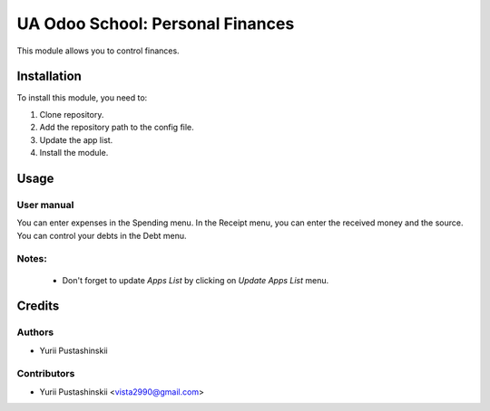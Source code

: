 ==========================
UA Odoo School: Personal Finances
==========================

This module allows you to control finances.


Installation
============

To install this module, you need to:

#. Clone repository.
#. Add the repository path to the config file.
#. Update the app list.
#. Install the module.


Usage
=====

User manual
-----------

You can enter expenses in the Spending menu.
In the Receipt menu, you can enter the received money and the source.
You can control your debts in the Debt menu.

Notes:
------

  - Don't forget to update `Apps List` by clicking on `Update Apps List` menu.

Credits
=======

Authors
-------

* Yurii Pustashinskii

Contributors
------------

* Yurii Pustashinskii <vista2990@gmail.com>
